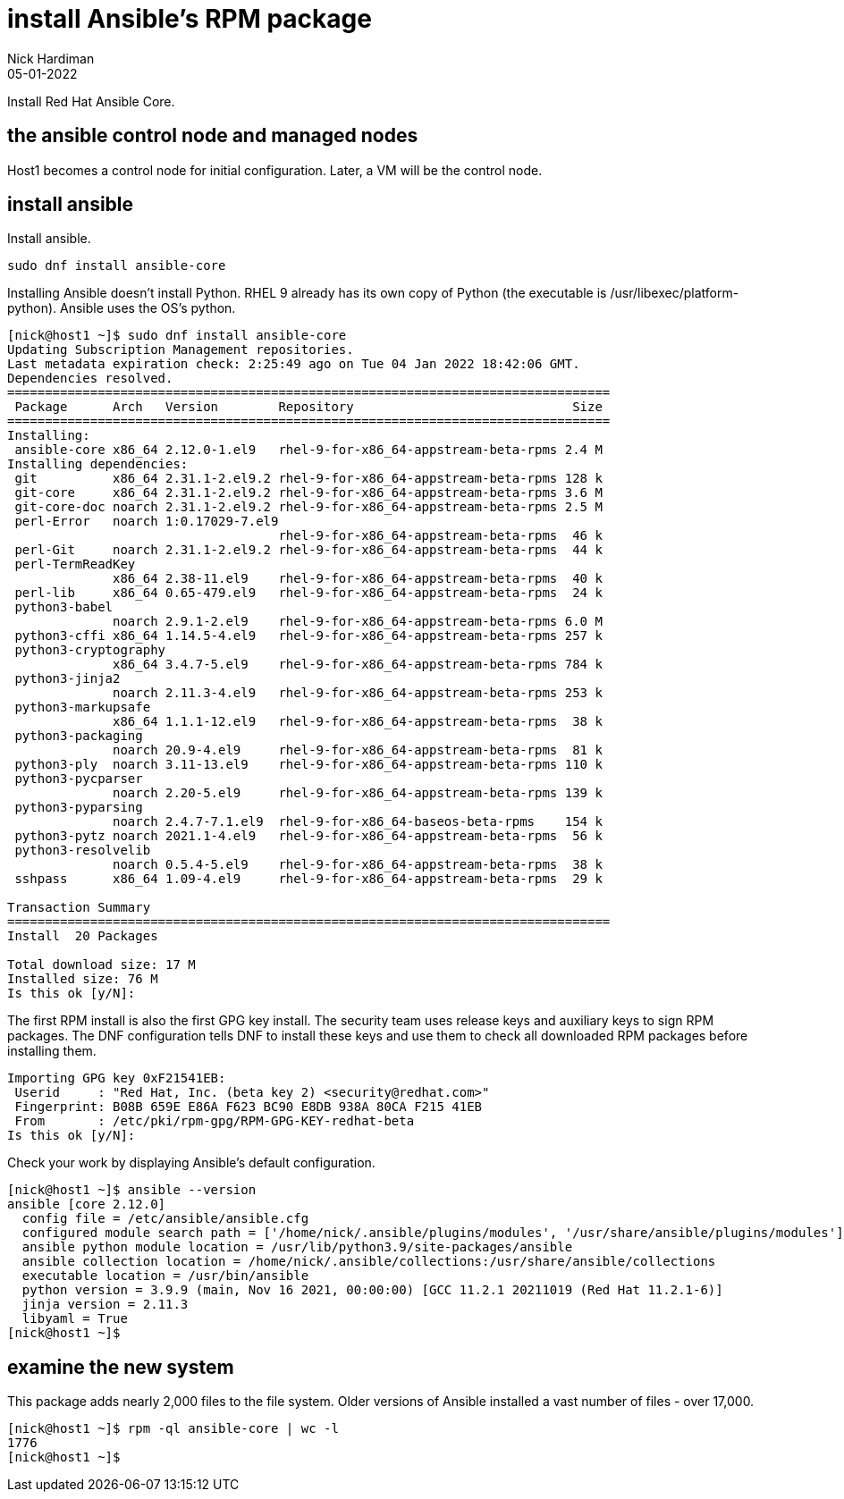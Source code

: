 = install Ansible's RPM package
Nick Hardiman 
:source-highlighter: highlight.js
:revdate: 05-01-2022

Install Red Hat Ansible Core.



== the ansible control node and managed nodes

Host1 becomes a control node for initial configuration.
Later, a VM will be the control node. 


== install ansible 

Install ansible.

[source,shell]
----
sudo dnf install ansible-core
----

Installing Ansible doesn't install Python. 
RHEL 9 already has its own copy of Python (the executable is /usr/libexec/platform-python).
Ansible uses the OS's python.

[source,shell]
----
[nick@host1 ~]$ sudo dnf install ansible-core
Updating Subscription Management repositories.
Last metadata expiration check: 2:25:49 ago on Tue 04 Jan 2022 18:42:06 GMT.
Dependencies resolved.
================================================================================
 Package      Arch   Version        Repository                             Size
================================================================================
Installing:
 ansible-core x86_64 2.12.0-1.el9   rhel-9-for-x86_64-appstream-beta-rpms 2.4 M
Installing dependencies:
 git          x86_64 2.31.1-2.el9.2 rhel-9-for-x86_64-appstream-beta-rpms 128 k
 git-core     x86_64 2.31.1-2.el9.2 rhel-9-for-x86_64-appstream-beta-rpms 3.6 M
 git-core-doc noarch 2.31.1-2.el9.2 rhel-9-for-x86_64-appstream-beta-rpms 2.5 M
 perl-Error   noarch 1:0.17029-7.el9
                                    rhel-9-for-x86_64-appstream-beta-rpms  46 k
 perl-Git     noarch 2.31.1-2.el9.2 rhel-9-for-x86_64-appstream-beta-rpms  44 k
 perl-TermReadKey
              x86_64 2.38-11.el9    rhel-9-for-x86_64-appstream-beta-rpms  40 k
 perl-lib     x86_64 0.65-479.el9   rhel-9-for-x86_64-appstream-beta-rpms  24 k
 python3-babel
              noarch 2.9.1-2.el9    rhel-9-for-x86_64-appstream-beta-rpms 6.0 M
 python3-cffi x86_64 1.14.5-4.el9   rhel-9-for-x86_64-appstream-beta-rpms 257 k
 python3-cryptography
              x86_64 3.4.7-5.el9    rhel-9-for-x86_64-appstream-beta-rpms 784 k
 python3-jinja2
              noarch 2.11.3-4.el9   rhel-9-for-x86_64-appstream-beta-rpms 253 k
 python3-markupsafe
              x86_64 1.1.1-12.el9   rhel-9-for-x86_64-appstream-beta-rpms  38 k
 python3-packaging
              noarch 20.9-4.el9     rhel-9-for-x86_64-appstream-beta-rpms  81 k
 python3-ply  noarch 3.11-13.el9    rhel-9-for-x86_64-appstream-beta-rpms 110 k
 python3-pycparser
              noarch 2.20-5.el9     rhel-9-for-x86_64-appstream-beta-rpms 139 k
 python3-pyparsing
              noarch 2.4.7-7.1.el9  rhel-9-for-x86_64-baseos-beta-rpms    154 k
 python3-pytz noarch 2021.1-4.el9   rhel-9-for-x86_64-appstream-beta-rpms  56 k
 python3-resolvelib
              noarch 0.5.4-5.el9    rhel-9-for-x86_64-appstream-beta-rpms  38 k
 sshpass      x86_64 1.09-4.el9     rhel-9-for-x86_64-appstream-beta-rpms  29 k

Transaction Summary
================================================================================
Install  20 Packages

Total download size: 17 M
Installed size: 76 M
Is this ok [y/N]: 
----

The first RPM install is also the first GPG key install. 
The security team uses release keys and auxiliary keys to sign RPM packages. 
The DNF configuration tells DNF to install these keys and use them to check all downloaded RPM packages before installing them. 

[source,shell]
----
Importing GPG key 0xF21541EB:
 Userid     : "Red Hat, Inc. (beta key 2) <security@redhat.com>"
 Fingerprint: B08B 659E E86A F623 BC90 E8DB 938A 80CA F215 41EB
 From       : /etc/pki/rpm-gpg/RPM-GPG-KEY-redhat-beta
Is this ok [y/N]: 
----

Check your work by displaying Ansible's default configuration.

[source,shell]
----
[nick@host1 ~]$ ansible --version
ansible [core 2.12.0]
  config file = /etc/ansible/ansible.cfg
  configured module search path = ['/home/nick/.ansible/plugins/modules', '/usr/share/ansible/plugins/modules']
  ansible python module location = /usr/lib/python3.9/site-packages/ansible
  ansible collection location = /home/nick/.ansible/collections:/usr/share/ansible/collections
  executable location = /usr/bin/ansible
  python version = 3.9.9 (main, Nov 16 2021, 00:00:00) [GCC 11.2.1 20211019 (Red Hat 11.2.1-6)]
  jinja version = 2.11.3
  libyaml = True
[nick@host1 ~]$ 
----


== examine the new system 

This package adds nearly 2,000 files to the file system. 
Older versions of Ansible installed a vast number of files - over 17,000. 

[source,shell]
----
[nick@host1 ~]$ rpm -ql ansible-core | wc -l
1776
[nick@host1 ~]$ 
----


